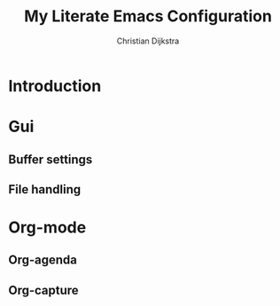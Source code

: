 #+title: My Literate Emacs Configuration
#+author: Christian Dijkstra
#+email: chdka@public-files.de
#+todo: DISABLED | ACTIVE

* Introduction

* Gui

** Buffer settings

** File handling

* Org-mode

** Org-agenda

** Org-capture

